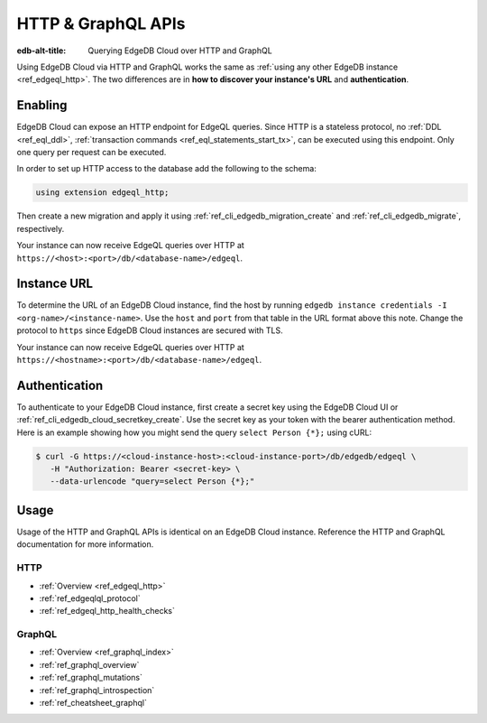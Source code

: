 .. _ref_guide_cloud_http_gql:

===================
HTTP & GraphQL APIs
===================

:edb-alt-title: Querying EdgeDB Cloud over HTTP and GraphQL

Using EdgeDB Cloud via HTTP and GraphQL works the same as :ref:`using any other
EdgeDB instance <ref_edgeql_http>`. The two differences are in **how to
discover your instance's URL** and **authentication**.


Enabling
========

EdgeDB Cloud can expose an HTTP endpoint for EdgeQL queries. Since HTTP is a
stateless protocol, no :ref:`DDL <ref_eql_ddl>`, :ref:`transaction commands
<ref_eql_statements_start_tx>`, can be executed using this endpoint.  Only one
query per request can be executed.

In order to set up HTTP access to the database add the following to
the schema:

.. code-block:: sdl

    using extension edgeql_http;

Then create a new migration and apply it using
:ref:`ref_cli_edgedb_migration_create` and
:ref:`ref_cli_edgedb_migrate`, respectively.

Your instance can now receive EdgeQL queries over HTTP at
``https://<host>:<port>/db/<database-name>/edgeql``.


Instance URL
============

To determine the URL of an EdgeDB Cloud instance, find the host by running
``edgedb instance credentials -I <org-name>/<instance-name>``. Use the
``host`` and ``port`` from that table in the URL format above this note.
Change the protocol to ``https`` since EdgeDB Cloud instances are secured
with TLS.

Your instance can now receive EdgeQL queries over HTTP at
``https://<hostname>:<port>/db/<database-name>/edgeql``.


Authentication
==============


To authenticate to your EdgeDB Cloud instance, first create a secret key using
the EdgeDB Cloud UI or :ref:`ref_cli_edgedb_cloud_secretkey_create`. Use the
secret key as your token with the bearer authentication method. Here is an
example showing how you might send the query ``select Person {*};`` using cURL:

.. lint-off

.. code-block:: bash

    $ curl -G https://<cloud-instance-host>:<cloud-instance-port>/db/edgedb/edgeql \
       -H "Authorization: Bearer <secret-key> \
       --data-urlencode "query=select Person {*};"

.. lint-on


Usage
=====

Usage of the HTTP and GraphQL APIs is identical on an EdgeDB Cloud instance.
Reference the HTTP and GraphQL documentation for more information.


HTTP
----

- :ref:`Overview <ref_edgeql_http>`
- :ref:`ref_edgeqlql_protocol`
- :ref:`ref_edgeql_http_health_checks`


GraphQL
-------

- :ref:`Overview <ref_graphql_index>`
- :ref:`ref_graphql_overview`
- :ref:`ref_graphql_mutations`
- :ref:`ref_graphql_introspection`
- :ref:`ref_cheatsheet_graphql`
